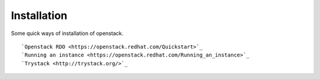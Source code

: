 Installation
--------------

Some quick ways of installation of openstack.

::

    `Openstack RDO <https://openstack.redhat.com/Quickstart>`_
    `Running an instance <https://openstack.redhat.com/Running_an_instance>`_
    `Trystack <http://trystack.org/>`_

